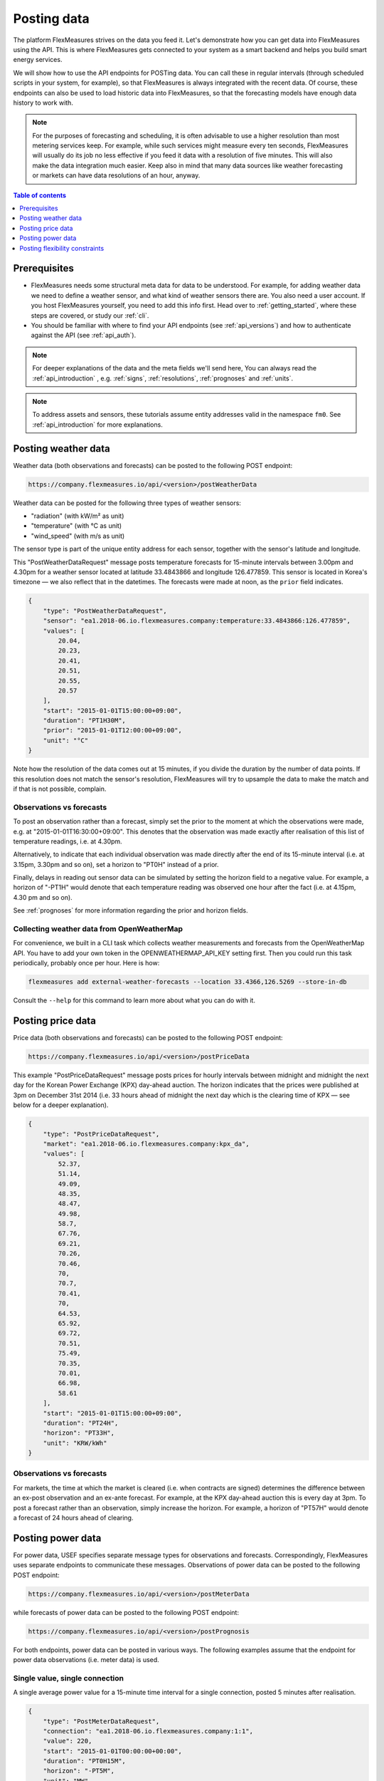 .. _tut_posting_data:

Posting data
============

The platform FlexMeasures strives on the data you feed it. Let's demonstrate how you can get data into FlexMeasures using the API. This is where FlexMeasures gets connected to your system as a smart backend and helps you build smart energy services.

We will show how to use the API endpoints for POSTing data. You can call these in regular intervals (through scheduled scripts in your system, for example), so that FlexMeasures is always integrated with the recent data. Of course, these endpoints can also be used to load historic data into FlexMeasures, so that the forecasting models have enough data history to work with.

.. note:: For the purposes of forecasting and scheduling, it is often advisable to use a higher resolution than most metering services keep. For example, while such services might measure every ten seconds, FlexMeasures will usually do its job no less effective if you feed it data with a resolution of five minutes. This will also make the data integration much easier. Keep also in mind that many data sources like weather forecasting or markets can have data resolutions of an hour, anyway.

.. contents:: Table of contents
    :local:
    :depth: 1

Prerequisites
--------------

- FlexMeasures needs some structural meta data for data to be understood. For example, for adding weather data we need to define a weather sensor, and what kind of weather sensors there are. You also need a user account. If you host FlexMeasures yourself, you need to add this info first. Head over to :ref:`getting_started`, where these steps are covered, or study our :ref:`cli`.
- You should be familiar with where to find your API endpoints (see :ref:`api_versions`) and how to authenticate against the API (see :ref:`api_auth`).

.. note:: For deeper explanations of the data and the meta fields we'll send here, You can always read the :ref:`api_introduction` , e.g. :ref:`signs`, :ref:`resolutions`, :ref:`prognoses` and :ref:`units`.

.. note:: To address assets and sensors, these tutorials assume entity addresses valid in the namespace ``fm0``. See :ref:`api_introduction` for more explanations. 


Posting weather data
--------------------

Weather data (both observations and forecasts) can be posted to the following POST endpoint:

.. code-block:: html

    https://company.flexmeasures.io/api/<version>/postWeatherData

Weather data can be posted for the following three types of weather sensors:

- "radiation" (with kW/m² as unit)
- "temperature" (with °C as unit)
- "wind_speed" (with m/s as unit)

The sensor type is part of the unique entity address for each sensor, together with the sensor's latitude and longitude.

This "PostWeatherDataRequest" message posts temperature forecasts for 15-minute intervals between 3.00pm and 4.30pm for a weather sensor located at latitude 33.4843866 and longitude 126.477859. This sensor is located in Korea's timezone ― we also reflect that in the datetimes.
The forecasts were made at noon, as the ``prior`` field indicates.

.. code-block:: json

        {
            "type": "PostWeatherDataRequest",
            "sensor": "ea1.2018-06.io.flexmeasures.company:temperature:33.4843866:126.477859",
            "values": [
                20.04,
                20.23,
                20.41,
                20.51,
                20.55,
                20.57
            ],
            "start": "2015-01-01T15:00:00+09:00",
            "duration": "PT1H30M",
            "prior": "2015-01-01T12:00:00+09:00",
            "unit": "°C"
        }

Note how the resolution of the data comes out at 15 minutes, if you divide the duration by the number of data points. If this resolution does not match the sensor's resolution, FlexMeasures will try to upsample the data to make the match and if that is not possible, complain.


Observations vs forecasts
^^^^^^^^^^^^^^^^^^^^^^^^^

To post an observation rather than a forecast, simply set the prior to the moment at which the observations were made, e.g. at "2015-01-01T16:30:00+09:00".
This denotes that the observation was made exactly after realisation of this list of temperature readings, i.e. at 4.30pm.

Alternatively, to indicate that each individual observation was made directly after the end of its 15-minute interval (i.e. at 3.15pm, 3.30pm and so on), set a horizon to "PT0H" instead of a prior.

Finally, delays in reading out sensor data can be simulated by setting the horizon field to a negative value.
For example, a horizon of "-PT1H" would denote that each temperature reading was observed one hour after the fact (i.e. at 4.15pm, 4.30 pm and so on).

See :ref:`prognoses` for more information regarding the prior and horizon fields.


Collecting weather data from OpenWeatherMap
^^^^^^^^^^^^^^^^^^^^^^^^^^^^^^^^^^^^^^^^^^^

For convenience, we built in a CLI task which collects weather measurements and forecasts from the OpenWeatherMap API. You have to add your own token in the OPENWEATHERMAP_API_KEY setting first. Then you could run this task periodically, probably once per hour. Here is how:

.. code-block::

   flexmeasures add external-weather-forecasts --location 33.4366,126.5269 --store-in-db

Consult the ``--help`` for this command to learn more about what you can do with it.


Posting price data
------------------

Price data (both observations and forecasts) can be posted to the following POST endpoint:

.. code-block:: html

    https://company.flexmeasures.io/api/<version>/postPriceData

This example "PostPriceDataRequest" message posts prices for hourly intervals between midnight and midnight the next day
for the Korean Power Exchange (KPX) day-ahead auction.
The horizon indicates that the prices were published at 3pm on December 31st 2014
(i.e. 33 hours ahead of midnight the next day which is the clearing time of KPX ― see below for a deeper explanation).

.. code-block:: json

    {
        "type": "PostPriceDataRequest",
        "market": "ea1.2018-06.io.flexmeasures.company:kpx_da",
        "values": [
            52.37,
            51.14,
            49.09,
            48.35,
            48.47,
            49.98,
            58.7,
            67.76,
            69.21,
            70.26,
            70.46,
            70,
            70.7,
            70.41,
            70,
            64.53,
            65.92,
            69.72,
            70.51,
            75.49,
            70.35,
            70.01,
            66.98,
            58.61
        ],
        "start": "2015-01-01T15:00:00+09:00",
        "duration": "PT24H",
        "horizon": "PT33H",
        "unit": "KRW/kWh"
    }

Observations vs forecasts
^^^^^^^^^^^^^^^^^^^^^^^^^

For markets, the time at which the market is cleared (i.e. when contracts are signed) determines the difference between an ex-post observation and an ex-ante forecast.
For example, at the KPX day-ahead auction this is every day at 3pm.
To post a forecast rather than an observation, simply increase the horizon.
For example, a horizon of "PT57H" would denote a forecast of 24 hours ahead of clearing.


Posting power data
------------------

For power data, USEF specifies separate message types for observations and forecasts.
Correspondingly, FlexMeasures uses separate endpoints to communicate these messages.
Observations of power data can be posted to the following POST endpoint:

.. code-block:: html

    https://company.flexmeasures.io/api/<version>/postMeterData

while forecasts of power data can be posted to the following POST endpoint:

.. code-block:: html

    https://company.flexmeasures.io/api/<version>/postPrognosis

For both endpoints, power data can be posted in various ways.
The following examples assume that the endpoint for power data observations (i.e. meter data) is used.

.. todo:: For the time being, only one rate unit (MW) can be used to post power values.


Single value, single connection
^^^^^^^^^^^^^^^^^^^^^^^^^^^^^^^

A single average power value for a 15-minute time interval for a single connection, posted 5 minutes after realisation.

.. code-block:: json

    {
        "type": "PostMeterDataRequest",
        "connection": "ea1.2018-06.io.flexmeasures.company:1:1",
        "value": 220,
        "start": "2015-01-01T00:00:00+00:00",
        "duration": "PT0H15M",
        "horizon": "-PT5M",
        "unit": "MW"
    }

Multiple values, single connection
^^^^^^^^^^^^^^^^^^^^^^^^^^^^^^^^^^

Multiple values (indicating a univariate timeseries) for 15-minute time intervals for a single connection, posted 5 minutes after realisation.

.. code-block:: json

    {
        "type": "PostMeterDataRequest",
        "connection": "ea1.2018-06.io.flexmeasures.company:1:1",
        "values": [
            220,
            210,
            200
        ],
        "start": "2015-01-01T00:00:00+00:00",
        "duration": "PT0H45M",
        "horizon": "-PT5M",
        "unit": "MW"
    }

Single identical value, multiple connections
^^^^^^^^^^^^^^^^^^^^^^^^^^^^^^^^^^^^^^^^^^^^

Single identical value for a 15-minute time interval for two connections, posted 5 minutes after realisation.
Please note that both connections consumed at 10 MW, i.e. the value does not represent the total of the two connections.
We recommend to use this notation for zero values only.

.. code-block:: json

    {
        "type": "PostMeterDataRequest",
        "connections": [
            "ea1.2018-06.io.flexmeasures.company:1:1",
            "ea1.2018-06.io.flexmeasures.company:1:2"
        ],
        "value": 10,
        "start": "2015-01-01T00:00:00+00:00",
        "duration": "PT0H15M",
        "horizon": "-PT5M",
        "unit": "MW"
    }

Single different values, multiple connections
^^^^^^^^^^^^^^^^^^^^^^^^^^^^^^^^^^^^^^^^^^^^^

Single different values for a 15-minute time interval for two connections, posted 5 minutes after realisation.

.. code-block:: json

    {
        "type": "PostMeterDataRequest",
        "groups": [
            {
                "connection": "ea1.2018-06.io.flexmeasures.company:1:1",
                "value": 220
            },
            {
                "connection": "ea1.2018-06.io.flexmeasures.company:1:2",
                "value": 300
            }
        ],
        "start": "2015-01-01T00:00:00+00:00",
        "duration": "PT0H15M",
        "horizon": "-PT5M",
        "unit": "MW"
    }

Multiple values, multiple connections
^^^^^^^^^^^^^^^^^^^^^^^^^^^^^^^^^^^^^

Multiple values (indicating a univariate timeseries) for 15-minute time intervals for two connections, posted 5 minutes after realisation.

.. code-block:: json

    {
        "type": "PostMeterDataRequest",
        "groups": [
            {
                "connection": "ea1.2018-06.io.flexmeasures.company:1:1",
                "values": [
                    220,
                    210,
                    200
                ]
            },
            {
                "connection": "ea1.2018-06.io.flexmeasures.company:1:2",
                "values": [
                    300,
                    303,
                    306
                ]
            }
        ],
        "start": "2015-01-01T00:00:00+00:00",
        "duration": "PT0H45M",
        "horizon": "-PT5M",
        "unit": "MW"
    }


.. _posting_flex_constraints:

Posting flexibility constraints
-------------------------------

Prosumers that have Active Demand & Supply can post the constraints of their flexible devices to FlexMeasures at the
following POST endpoint:

.. code-block:: html

    https://company.flexmeasures.io/api/<version>/postUdiEvent

This example posts a state of charge value for a battery device (asset 10 of owner 7) as UDI event 203.

.. code-block:: json

        {
            "type": "PostUdiEventRequest",
            "event": "ea1.2018-06.io.flexmeasures.company:7:10:203:soc",
            "value": 12.1,
            "datetime": "2015-06-02T10:00:00+00:00",
            "unit": "kWh"
        }

Some devices also accept target values for their state of charge.
As an example, consider the same UDI event as above with an additional target value.

.. code-block:: json

    {
        "type": "PostUdiEventRequest",
        "event": "ea1.2018-06.io.flexmeasures.company:7:10:204:soc-with-targets",
        "value": 12.1,
        "datetime": "2015-06-02T10:00:00+00:00",
        "unit": "kWh",
        "targets": [
            {
                "value": 25,
                "datetime": "2015-06-02T16:00:00+00:00"
            }
        ]
    }
